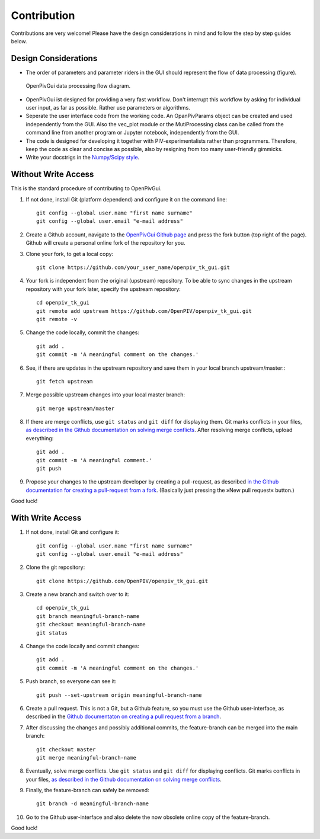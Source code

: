 Contribution
============

Contributions are very welcome! Please have the design considerations in mind and follow the step by step guides below.

Design Considerations
---------------------

- The order of parameters and parameter riders in the GUI should represent the flow of data processing (figure).

.. figure:: ./fig/data_flow.svg
    :alt: Data processing flow diagram.
    :figwidth: 100%

    OpenPivGui data processing flow diagram.

- OpenPivGui ist designed for providing a very fast workflow. Don't interrupt this workflow by asking for individual user input, as far as possible. Rather use parameters or algorithms.

- Seperate the user interface code from the working code. An OpanPivParams object can be created and used independently from the GUI. Also the vec_plot module or the MutiProcessing class can be called from the command line from another program or Jupyter notebook, independently from the GUI.
  
- The code is designed for developing it together with PIV-experimentalists rather than programmers. Therefore, keep the code as clear and concise as possible, also by resigning from too many user-friendly gimmicks.

- Write your docstrigs in the `Numpy/Scipy style <https://numpydoc.readthedocs.io/en/latest/format.html>`_.

Without Write Access
--------------------

This is the standard procedure of contributing to OpenPivGui.

1. If not done, install Git (platform dependend) and configure it on the command line::

    git config --global user.name "first name surname"
    git config --global user.email "e-mail address"

2. Create a Github account, navigate to the `OpenPivGui Github page <https://github.com/OpenPIV/openpiv_tk_gui>`_ and press the fork button (top right of the page). Github will create a personal online fork of the repository for you.

3. Clone your fork, to get a local copy::

    git clone https://github.com/your_user_name/openpiv_tk_gui.git

4. Your fork is independent from the original (upstream) repository. To be able to sync changes in the upstream repository with your fork later, specify the upstream repository::

    cd openpiv_tk_gui
    git remote add upstream https://github.com/OpenPIV/openpiv_tk_gui.git
    git remote -v

5. Change the code locally, commit the changes::

    git add . 
    git commit -m 'A meaningful comment on the changes.'

6. See, if there are updates in the upstream repository and save them in your local branch upstream/master:::

    git fetch upstream

7. Merge possible upstream changes into your local master branch::

    git merge upstream/master

8. If there are merge conflicts, use ``git status`` and ``git diff`` for displaying them. Git marks conflicts in your files, `as described in the Github documentation on solving merge conflicts <https://docs.github.com/en/github/collaborating-with-issues-and-pull-requests/resolving-a-merge-conflict-using-the-command-line>`_. After resolving merge conflicts, upload everything::

    git add .
    git commit -m 'A meaningful comment.'
    git push

9. Propose your changes to the upstream developer by creating a pull-request, as described `in the Github documentation for creating a pull-request from a fork <https://docs.github.com/en/github/collaborating-with-issues-and-pull-requests/creating-a-pull-request-from-a-fork>`_. (Basically just pressing the »New pull request« button.)

Good luck!

With Write Access
-----------------

1. If not done, install Git and configure it::

    git config --global user.name "first name surname"
    git config --global user.email "e-mail address"

2. Clone the git repository::

    git clone https://github.com/OpenPIV/openpiv_tk_gui.git

3. Create a new branch and switch over to it::

    cd openpiv_tk_gui
    git branch meaningful-branch-name
    git checkout meaningful-branch-name
    git status

4. Change the code locally and commit changes::

    git add .
    git commit -m 'A meaningful comment on the changes.'

5. Push branch, so everyone can see it::

    git push --set-upstream origin meaningful-branch-name

6. Create a pull request. This is not a Git, but a Github feature, so you must use the Github user-interface, as described in the `Github documentaton on creating a pull request from a branch <https://docs.github.com/en/github/collaborating-with-issues-and-pull-requests/creating-a-pull-request#creating-the-pull-request>`_.

7. After discussing the changes and possibly additional commits, the feature-branch can be merged into the main branch::

    git checkout master
    git merge meaningful-branch-name

8. Eventually, solve merge conflicts. Use ``git status`` and ``git diff`` for displaying conflicts. Git marks conflicts in your files, `as described in the Github documentation on solving merge conflicts <https://docs.github.com/en/github/collaborating-with-issues-and-pull-requests/resolving-a-merge-conflict-using-the-command-line>`_.

9. Finally, the feature-branch can safely be removed::

    git branch -d meaningful-branch-name

10. Go to the Github user-interface and also delete the now obsolete online copy of the feature-branch.

Good luck!
